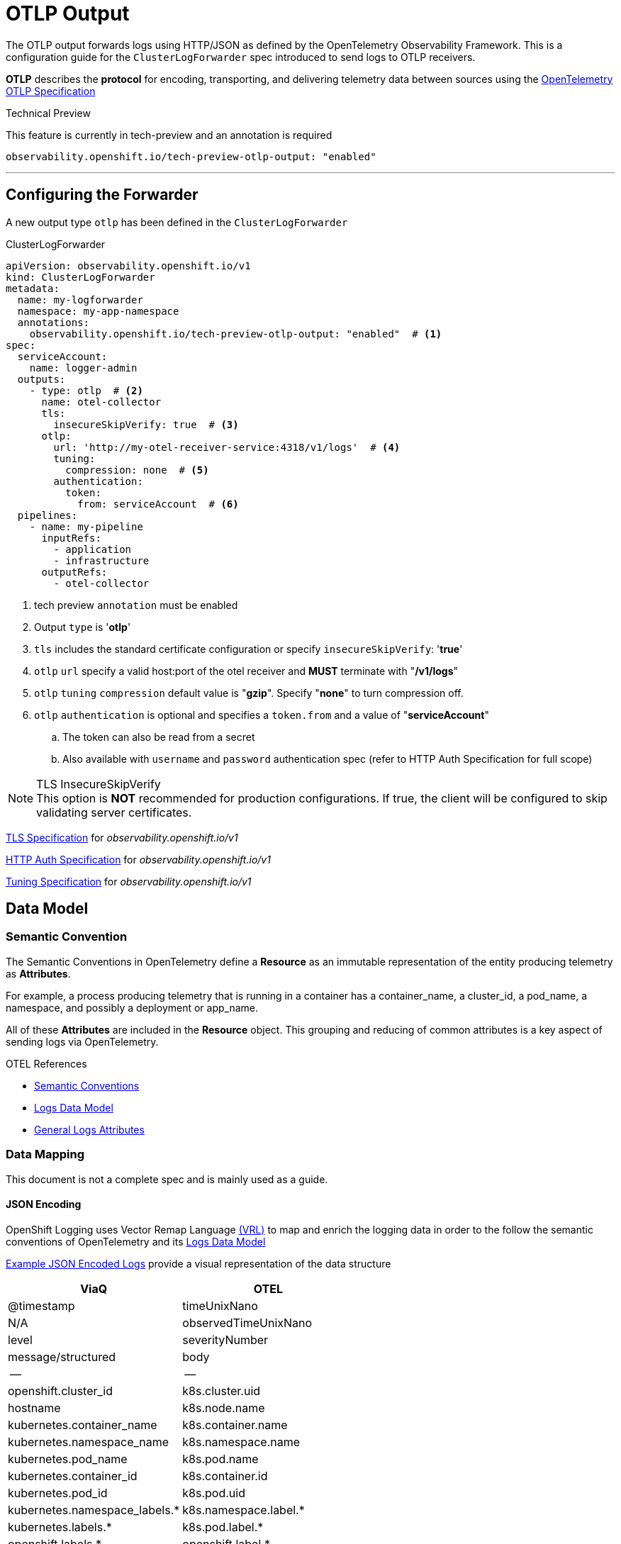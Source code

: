= OTLP Output

The OTLP output forwards logs using HTTP/JSON as defined by the OpenTelemetry Observability Framework.  This is a configuration guide for the `ClusterLogForwarder` spec introduced to send logs to OTLP receivers.


*OTLP* describes the *protocol* for encoding, transporting, and delivering telemetry data between sources using the https://opentelemetry.io/docs/specs/otlp/[OpenTelemetry OTLP Specification]

.Technical Preview
This feature is currently in tech-preview and an annotation is required
----
observability.openshift.io/tech-preview-otlp-output: "enabled"
----

---
== Configuring the Forwarder
A new output type `otlp` has been defined in the `ClusterLogForwarder`

.ClusterLogForwarder
[source,yaml]
----
apiVersion: observability.openshift.io/v1
kind: ClusterLogForwarder
metadata:
  name: my-logforwarder
  namespace: my-app-namespace
  annotations:
    observability.openshift.io/tech-preview-otlp-output: "enabled"  # <1>
spec:
  serviceAccount:
    name: logger-admin
  outputs:
    - type: otlp  # <2>
      name: otel-collector
      tls:
        insecureSkipVerify: true  # <3>
      otlp:
        url: 'http://my-otel-receiver-service:4318/v1/logs'  # <4>
        tuning:
          compression: none  # <5>
        authentication:
          token:
            from: serviceAccount  # <6>
  pipelines:
    - name: my-pipeline
      inputRefs:
        - application
        - infrastructure
      outputRefs:
        - otel-collector

----
. tech preview `annotation` must be enabled
. Output `type` is '*otlp*'
. `tls` includes the standard certificate configuration or specify `insecureSkipVerify`: '*true*'
. `otlp` `url` specify a valid host:port of the otel receiver and *MUST* terminate with "*/v1/logs*"
. `otlp` `tuning` `compression` default value is "*gzip*". Specify "*none*" to turn compression off.
. `otlp` `authentication` is optional and specifies a `token.from` and a value of "*serviceAccount*"
.. The token can also be read from a secret
.. Also available with `username` and `password` authentication spec (refer to HTTP Auth Specification for full scope)


.TLS InsecureSkipVerify
NOTE: This option is *NOT* recommended for production configurations. If true, the client will be configured to skip validating server certificates.

https://github.com/openshift/cluster-logging-operator/blob/master/api/observability/v1/clusterlogforwarder_types.go#L244[TLS Specification] for _observability.openshift.io/v1_

https://github.com/openshift/cluster-logging-operator/blob/master/api/observability/v1/output_types.go#L203[HTTP Auth Specification] for _observability.openshift.io/v1_

https://github.com/openshift/cluster-logging-operator/blob/master/api/observability/v1/output_types.go#L812[Tuning Specification] for _observability.openshift.io/v1_


== Data Model

=== Semantic Convention
The Semantic Conventions in OpenTelemetry define a *Resource* as an immutable representation of the entity producing telemetry as *Attributes*.

For example, a process producing telemetry that is running in a container has a container_name, a cluster_id, a pod_name, a namespace, and possibly a deployment or app_name.

All of these *Attributes* are included in the *Resource* object.  This grouping and reducing of common attributes is a key aspect of sending logs via OpenTelemetry.

.OTEL References
* https://opentelemetry.io/docs/specs/semconv/[Semantic Conventions]
* https://opentelemetry.io/docs/specs/otel/logs/data-model/[Logs Data Model]
* https://opentelemetry.io/docs/specs/semconv/general/logs/[General Logs Attributes]

=== Data Mapping
This document is not a complete spec and is mainly used as a guide.

==== JSON Encoding
OpenShift Logging uses Vector Remap Language https://vector.dev/docs/reference/vrl/[(VRL)] to map and enrich the logging data in order to the follow the semantic conventions of OpenTelemetry and its https://opentelemetry.io/docs/specs/otel/logs/data-model/[Logs Data Model]

https://github.com/open-telemetry/opentelemetry-proto/blob/v1.3.1/examples/logs.json[Example JSON Encoded Logs] provide a visual representation of the data structure

[%header,format=csv]
|===
ViaQ,OTEL
@timestamp,                       timeUnixNano
N/A,                            observedTimeUnixNano
level,                            severityNumber
message/structured,               body
--,--
openshift.cluster_id,             k8s.cluster.uid
hostname,                         k8s.node.name
kubernetes.container_name,        k8s.container.name
kubernetes.namespace_name,        k8s.namespace.name
kubernetes.pod_name,              k8s.pod.name
kubernetes.container_id,          k8s.container.id
kubernetes.pod_id,                k8s.pod.uid
kubernetes.namespace_labels.*,    k8s.namespace.label.*
kubernetes.labels.*,              k8s.pod.label.*
openshift.labels.*,               openshift.label.*
log_type,                         openshift.log.type
log_source,                       openshift.log.source
hostname,                         url.domain
requestURI (split),               url.path
requestURI (split),               url.query
responseStatus.code,              http.response.status.code
verb,                             http.request.method_original
userAgent,                        user_agent.original
user.username,                    user.name
systemd.u.SYSLOG_FACILITY,        syslog.facility
systemd.u.SYSLOG_IDENTIFIER,      service.name
systemd.t.COMM,                   process.command
systemd.t.CMDLINE,                process.command_line
systemd.t.EXE,                    process.executable.path
systemd.t.GID,                    process.gid
systemd.t.MACHINE_ID,             host.id
systemd.t.PID,                    process.pid
systemd.t.UID,                    process.user.id
|===

Please note:  More work to refine this list is ongoing and it will likely change a few times.  This table does not represent a data model.


.ViaQ Data Model
* https://github.com/openshift/cluster-logging-operator/blob/master/docs/reference/datamodels/viaq/v1.adoc

=== References
* https://opentelemetry.io/docs/specs/otlp/
* https://opentelemetry.io/docs/specs/semconv/resource/container/
* https://opentelemetry.io/docs/specs/semconv/attributes-registry/k8s/
* https://opentelemetry.io/docs/specs/semconv/attributes-registry/process/
* https://opentelemetry.io/docs/specs/semconv/attributes-registry/http/
* https://opentelemetry.io/docs/specs/semconv/attributes-registry/url/

* https://github.com/open-telemetry/opentelemetry-specification/blob/main/specification/logs/data-model-appendix.md#rfc5424-syslog